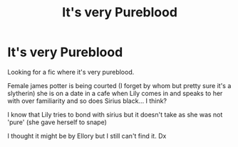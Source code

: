 #+TITLE: It's very Pureblood

* It's very Pureblood
:PROPERTIES:
:Author: bouncing_weasel
:Score: 0
:DateUnix: 1591907603.0
:DateShort: 2020-Jun-12
:FlairText: What's That Fic?
:END:
Looking for a fic where it's very pureblood.

Female james potter is being courted (I forget by whom but pretty sure it's a slytherin) she is on a date in a cafe when Lily comes in and speaks to her with over familiarity and so does Sirius black... I think?

I know that Lily tries to bond with sirius but it doesn't take as she was not 'pure' (she gave herself to snape)

I thought it might be by Ellory but I still can't find it. Dx

